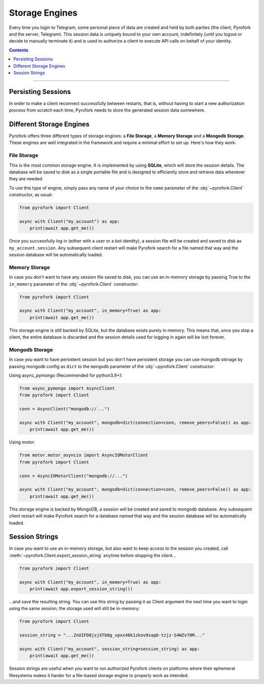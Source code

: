 Storage Engines
===============

Every time you login to Telegram, some personal piece of data are created and held by both parties (the client, Pyrofork
and the server, Telegram). This session data is uniquely bound to your own account, indefinitely (until you logout or
decide to manually terminate it) and is used to authorize a client to execute API calls on behalf of your identity.

.. contents:: Contents
    :backlinks: none
    :depth: 1
    :local:

-----

Persisting Sessions
-------------------

In order to make a client reconnect successfully between restarts, that is, without having to start a new
authorization process from scratch each time, Pyrofork needs to store the generated session data somewhere.

Different Storage Engines
-------------------------

Pyrofork offers three different types of storage engines: a **File Storage**, a **Memory Storage** and a **Mongodb Storage**.
These engines are well integrated in the framework and require a minimal effort to set up. Here's how they work:

File Storage
^^^^^^^^^^^^

This is the most common storage engine. It is implemented by using **SQLite**, which will store the session details.
The database will be saved to disk as a single portable file and is designed to efficiently store and retrieve
data whenever they are needed.

To use this type of engine, simply pass any name of your choice to the ``name`` parameter of the
:obj:`~pyrofork.Client` constructor, as usual:

.. code-block:: python

    from pyrofork import Client

    async with Client("my_account") as app:
        print(await app.get_me())

Once you successfully log in (either with a user or a bot identity), a session file will be created and saved to disk as
``my_account.session``. Any subsequent client restart will make Pyrofork search for a file named that way and the
session database will be automatically loaded.

Memory Storage
^^^^^^^^^^^^^^

In case you don't want to have any session file saved to disk, you can use an in-memory storage by passing True to the
``in_memory`` parameter of the :obj:`~pyrofork.Client` constructor:

.. code-block:: python

    from pyrofork import Client

    async with Client("my_account", in_memory=True) as app:
        print(await app.get_me())

This storage engine is still backed by SQLite, but the database exists purely in memory. This means that, once you stop
a client, the entire database is discarded and the session details used for logging in again will be lost forever.

Mongodb Storage
^^^^^^^^^^^^^^^

In case you want to have persistent session but you don't have persistent storage you can use mongodb storage by passing
mongodb config as ``dict`` to the ``mongodb`` parameter of the :obj:`~pyrofork.Client` constructor:

Using async_pymongo (Recommended for python3.9+):

.. code-block:: python

    from async_pymongo import AsyncClient
    from pyrofork import Client

    conn = AsyncClient("mongodb://...")

    async with Client("my_account", mongodb=dict(connection=conn, remove_peers=False)) as app:
        print(await app.get_me())


Using motor:

.. code-block:: python

    from motor.motor_asyncio import AsyncIOMotorClient
    from pyrofork import Client

    conn = AsyncIOMotorClient("mongodb://...")

    async with Client("my_account", mongodb=dict(connection=conn, remove_peers=False)) as app:
        print(await app.get_me())

This storage engine is backed by MongoDB, a session will be created and saved to mongodb database. Any subsequent client
restart will make Pyrofork search for a database named that way and the session database will be automatically loaded.

Session Strings
---------------

In case you want to use an in-memory storage, but also want to keep access to the session you created, call
:meth:`~pyrofork.Client.export_session_string` anytime before stopping the client...

.. code-block:: python

    from pyrofork import Client

    async with Client("my_account", in_memory=True) as app:
        print(await app.export_session_string())

...and save the resulting string. You can use this string by passing it as Client argument the next time you want to
login using the same session; the storage used will still be in-memory:

.. code-block:: python

    from pyrofork import Client

    session_string = "...ZnUIFD8jsjXTb8g_vpxx48k1zkov9sapD-tzjz-S4WZv70M..."

    async with Client("my_account", session_string=session_string) as app:
        print(await app.get_me())

Session strings are useful when you want to run authorized Pyrofork clients on platforms where their ephemeral
filesystems makes it harder for a file-based storage engine to properly work as intended.
